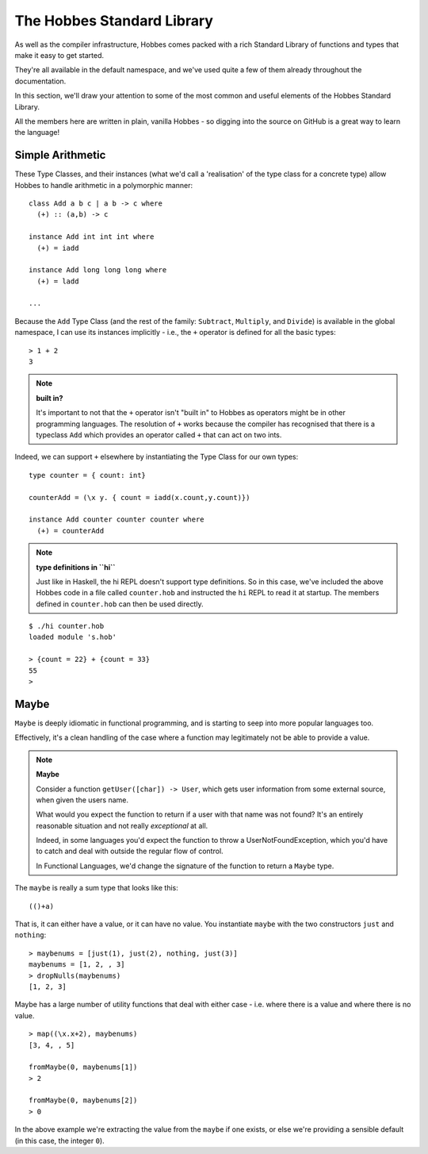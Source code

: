.. _polymorphism:

The Hobbes Standard Library
***************************

As well as the compiler infrastructure, Hobbes comes packed with a rich Standard Library of functions and types that make it easy to get started.

They're all available in the default namespace, and we've used quite a few of them already throughout the documentation.

In this section, we'll draw your attention to some of the most common and useful elements of the Hobbes Standard Library.

All the members here are written in plain, vanilla Hobbes - so digging into the source on GitHub is a great way to learn the language!

Simple Arithmetic
=================

These Type Classes, and their instances (what we'd call a 'realisation' of the type class for a concrete type) allow Hobbes to handle arithmetic in a polymorphic manner:

::
  
  class Add a b c | a b -> c where
    (+) :: (a,b) -> c

  instance Add int int int where
    (+) = iadd

  instance Add long long long where
    (+) = ladd

  ...

Because the ``Add`` Type Class (and the rest of the family: ``Subtract``, ``Multiply``, and ``Divide``) is available in the global namespace, I can use its instances implicitly - i.e., the ``+`` operator is defined for all the basic types:

:: 

  > 1 + 2
  3
  
.. note:: **built in?**
  
  It's important to not that the ``+`` operator isn't "built in" to Hobbes as operators might be in other programming languages. The resolution of ``+`` works because the compiler has recognised that there is a typeclass ``Add`` which provides an operator called ``+`` that can act on two ints.

Indeed, we can support ``+`` elsewhere by instantiating the Type Class for our own types:

::
  
  type counter = { count: int}

  counterAdd = (\x y. { count = iadd(x.count,y.count)})

  instance Add counter counter counter where
    (+) = counterAdd

.. note:: **type definitions in ``hi``**

  Just like in Haskell, the hi REPL doesn't support type definitions. So in this case, we've included the above Hobbes code in a file called ``counter.hob`` and instructed the ``hi`` REPL to read it at startup. The members defined in ``counter.hob`` can then be used directly.

::

  $ ./hi counter.hob
  loaded module 's.hob'

  > {count = 22} + {count = 33}
  55
  >

Maybe
=====

``Maybe`` is deeply idiomatic in functional programming, and is starting to seep into more popular languages too.

Effectively, it's a clean handling of the case where a function may legitimately not be able to provide a value.

.. note:: **Maybe**
  
  Consider a function ``getUser([char]) -> User``, which gets user information from some external source, when given the users name.

  What would you expect the function to return if a user with that name was not found? It's an entirely reasonable situation and not really *exceptional* at all.

  Indeed, in some languages you'd expect the function to throw a UserNotFoundException, which you'd have to catch and deal with outside the regular flow of control.

  In Functional Languages, we'd change the signature of the function to return a ``Maybe`` type.

The ``maybe`` is really a sum type that looks like this:

:: 
  
  (()+a)

That is, it can either have a value, or it can have no value. You instantiate ``maybe`` with the two constructors ``just`` and ``nothing``:

::

  > maybenums = [just(1), just(2), nothing, just(3)]
  maybenums = [1, 2, , 3]
  > dropNulls(maybenums)
  [1, 2, 3]

Maybe has a large number of utility functions that deal with either case - i.e. where there is a value and where there is no value.

::

  > map((\x.x+2), maybenums)
  [3, 4, , 5]

  fromMaybe(0, maybenums[1])
  > 2

  fromMaybe(0, maybenums[2])
  > 0

In the above example we're extracting the value from the ``maybe`` if one exists, or else we're providing a sensible default (in this case, the integer ``0``).
